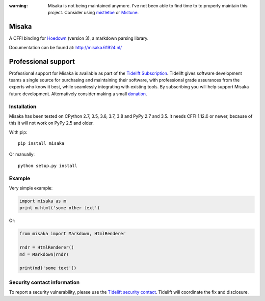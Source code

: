 :warning: Misaka is not being maintained anymore. I've not been able to find time to to properly maintain this project. Consider using `mistletoe`_ or `Mistune`_.

.. _mistletoe: https://github.com/miyuchina/mistletoe
.. _Mistune: https://github.com/lepture/mistune

Misaka
======

.. image:: https://img.shields.io/pypi/v/misaka.svg
    :target: https://pypi.python.org/pypi/misaka

.. image:: https://img.shields.io/pypi/dm/misaka.svg
    :target: https://pypi.python.org/pypi/misaka

.. image:: https://img.shields.io/travis/FSX/misaka.svg
    :target: https://travis-ci.org/FSX/misaka

A CFFI binding for Hoedown_ (version 3), a markdown parsing library.

Documentation can be found at: http://misaka.61924.nl/

.. _Hoedown: https://github.com/hoedown/hoedown


Professional support
====================

Professional support for Misaka is available as part of the `Tidelift
Subscription`_. Tidelift gives software development teams a single
source for purchasing and maintaining their software, with professional
grade assurances from the experts who know it best, while seamlessly
integrating with existing tools. By subscribing you will help support
Misaka future development. Alternatively consider making a small
`donation`_.

.. _Tidelift Subscription: https://tidelift.com/subscription/pkg/pypi-misaka?utm_source=pypi-misaka&utm_medium=referral&utm_campaign=readme
.. _`donation`: https://www.paypal.com/cgi-bin/webscr?cmd=_donations&business=FB6NWEJC87BJY&currency_code=EUR&source=url


Installation
------------

Misaka has been tested on CPython 2.7, 3.5, 3.6, 3.7, 3.8 and PyPy 2.7
and 3.5. It needs CFFI 1.12.0 or newer, because of this it will not work
on PyPy 2.5 and older.

With pip::

    pip install misaka

Or manually::

    python setup.py install


Example
-------

Very simple example:

.. code:: python

    import misaka as m
    print m.html('some other text')

Or:

.. code:: python

    from misaka import Markdown, HtmlRenderer

    rndr = HtmlRenderer()
    md = Markdown(rndr)

    print(md('some text'))


Security contact information
----------------------------

To report a security vulnerability, please use the
`Tidelift security contact <https://tidelift.com/security>`_.
Tidelift will coordinate the fix and disclosure.
